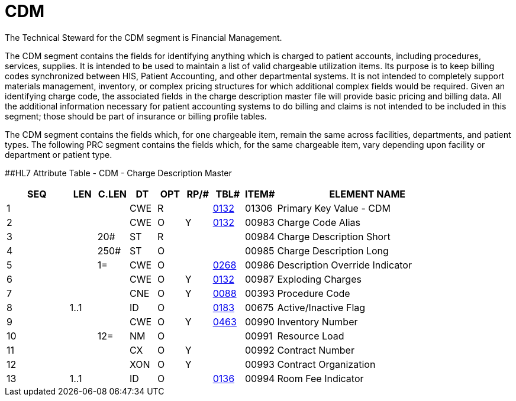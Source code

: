 = CDM
:render_as: Level3
:v291_section: 8.10.2

The Technical Steward for the CDM segment is Financial Management.

The CDM segment contains the fields for identifying anything which is charged to patient accounts, including procedures, services, supplies. It is intended to be used to maintain a list of valid chargeable utilization items. Its purpose is to keep billing codes synchronized between HIS, Patient Accounting, and other departmental systems. It is not intended to completely support materials management, inventory, or complex pricing structures for which additional complex fields would be required. Given an identifying charge code, the associated fields in the charge description master file will provide basic pricing and billing data. All the additional information necessary for patient accounting systems to do billing and claims is not intended to be included in this segment; those should be part of insurance or billing profile tables.

The CDM segment contains the fields which, for one chargeable item, remain the same across facilities, departments, and patient types. The following PRC segment contains the fields which, for the same chargeable item, vary depending upon facility or department or patient type.

[#CDM .anchor]####HL7 Attribute Table - CDM - Charge Description Master

[width="100%",cols="14%,6%,7%,6%,6%,6%,7%,7%,41%",options="header",]

|===

|SEQ |LEN |C.LEN |DT |OPT |RP/# |TBL# |ITEM# |ELEMENT NAME

|1 | | |CWE |R | |file:///E:\V2\v2.9%20final%20Nov%20from%20Frank\V29_CH02C_Tables.docx#HL70132[0132] |01306 |Primary Key Value - CDM

|2 | | |CWE |O |Y |file:///E:\V2\v2.9%20final%20Nov%20from%20Frank\V29_CH02C_Tables.docx#HL70132[0132] |00983 |Charge Code Alias

|3 | |20# |ST |R | | |00984 |Charge Description Short

|4 | |250# |ST |O | | |00985 |Charge Description Long

|5 | |1= |CWE |O | |file:///E:\V2\v2.9%20final%20Nov%20from%20Frank\V29_CH02C_Tables.docx#HL70268[0268] |00986 |Description Override Indicator

|6 | | |CWE |O |Y |file:///E:\V2\v2.9%20final%20Nov%20from%20Frank\V29_CH02C_Tables.docx#HL70132[0132] |00987 |Exploding Charges

|7 | | |CNE |O |Y |file:///E:\V2\v2.9%20final%20Nov%20from%20Frank\V29_CH02C_Tables.docx#HL70088[0088] |00393 |Procedure Code

|8 |1..1 | |ID |O | |file:///E:\V2\v2.9%20final%20Nov%20from%20Frank\V29_CH02C_Tables.docx#HL70183[0183] |00675 |Active/Inactive Flag

|9 | | |CWE |O |Y |file:///E:\V2\v2.9%20final%20Nov%20from%20Frank\V29_CH02C_Tables.docx#HL70463[0463] |00990 |Inventory Number

|10 | |12= |NM |O | | |00991 |Resource Load

|11 | | |CX |O |Y | |00992 |Contract Number

|12 | | |XON |O |Y | |00993 |Contract Organization

|13 |1..1 | |ID |O | |file:///E:\V2\v2.9%20final%20Nov%20from%20Frank\V29_CH02C_Tables.docx#HL70136[0136] |00994 |Room Fee Indicator

|===

